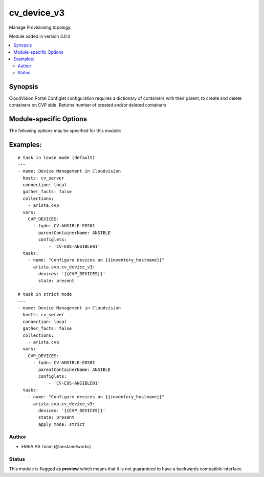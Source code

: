 .. _cv_device_v3:

cv_device_v3
++++++++++++
Manage Provisioning topology.

Module added in version 3.0.0



.. contents::
   :local:
   :depth: 2


Synopsis
--------


CloudVision Portal Configlet configuration requires a dictionary of containers with their parent, to create and delete containers on CVP side.
Returns number of created and/or deleted containers


.. _module-specific-options-label:

Module-specific Options
-----------------------
The following options may be specified for this module:

.. raw:: html

    <table border=1 cellpadding=4>

    <tr>
    <th class="head">parameter</th>
    <th class="head">type</th>
    <th class="head">required</th>
    <th class="head">default</th>
    <th class="head">choices</th>
    <th class="head">comments</th>
    </tr>

    <tr>
    <td>apply_mode<br/><div style="font-size: small;"></div></td>
    <td>str</td>
    <td>no</td>
    <td>loose</td>
    <td><ul><li>loose</li><li>strict</li></ul></td>
    <td>
        <div>Set how configlets are attached/detached on device. If set to strict all configlets not listed in your vars are detached.</div>
    </td>
    </tr>

    <tr>
    <td>devices<br/><div style="font-size: small;"></div></td>
    <td>list</td>
    <td>yes</td>
    <td></td>
    <td></td>
    <td>
        <div>List of devices with their container and configlets information</div>
    </td>
    </tr>

    <tr>
    <td>state<br/><div style="font-size: small;"></div></td>
    <td>str</td>
    <td>no</td>
    <td>present</td>
    <td><ul><li>present</li><li>absent</li></ul></td>
    <td>
        <div>Set if ansible should build or remove devices on CLoudvision</div>
    </td>
    </tr>

    </table>
    </br>

.. _cv_device_v3-examples-label:

Examples:
---------

::
    
    # task in loose mode (default)
    ---
    - name: Device Management in Cloudvision
      hosts: cv_server
      connection: local
      gather_facts: false
      collections:
        - arista.cvp
      vars:
        CVP_DEVICES:
          - fqdn: CV-ANSIBLE-EOS01
            parentContainerName: ANSIBLE
            configlets:
                - 'CV-EOS-ANSIBLE01'
      tasks:
        - name: "Configure devices on {{inventory_hostname}}"
          arista.cvp.cv_device_v3:
            devices: '{{CVP_DEVICES}}'
            state: present

    # task in strict mode
    ---
    - name: Device Management in Cloudvision
      hosts: cv_server
      connection: local
      gather_facts: false
      collections:
        - arista.cvp
      vars:
        CVP_DEVICES:
          - fqdn: CV-ANSIBLE-EOS01
            parentContainerName: ANSIBLE
            configlets:
                - 'CV-EOS-ANSIBLE01'
      tasks:
        - name: "Configure devices on {{inventory_hostname}}"
          arista.cvp.cv_device_v3:
            devices: '{{CVP_DEVICES}}'
            state: present
            apply_mode: strict



Author
~~~~~~

* EMEA AS Team (@aristanetworks)




Status
~~~~~~

This module is flagged as **preview** which means that it is not guaranteed to have a backwards compatible interface.


